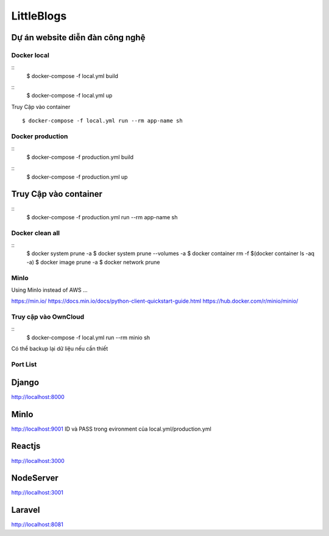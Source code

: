 LittleBlogs
=========

Dự án website diễn đàn công nghệ
^^^^^^^^^^^^^^^^^^^^^^^^^^^^^^^^^

Docker local
------------

::
  $ docker-compose -f local.yml build
::
  $ docker-compose -f local.yml up

Truy Cập vào container
::
  $ docker-compose -f local.yml run --rm app-name sh

Docker production
------------
::
  $ docker-compose -f production.yml build
::
  $ docker-compose -f production.yml up

Truy Cập vào container
^^^^^^^^^^^^^^^^^^^^^^

::
  $ docker-compose -f production.yml run --rm app-name sh

Docker clean all
------------

::
  $ docker system prune -a
  $ docker system prune --volumes -a
  $ docker container rm -f $(docker container ls -aq -a)
  $ docker image prune -a
  $ docker network prune

MinIo
------------
Using MinIo instead of AWS ...

https://min.io/
https://docs.min.io/docs/python-client-quickstart-guide.html
https://hub.docker.com/r/minio/minio/


Truy cập vào OwnCloud
------------

::
  $ docker-compose -f local.yml run --rm minio sh

Có thể backup lại dữ liệu nếu cần thiết

Port List
------------


Django
^^^^^^

http://localhost:8000

MinIo
^^^^^^^^

http://localhost:9001
ID và PASS trong evironment của local.yml/production.yml

Reactjs
^^^^^^^

http://localhost:3000

NodeServer
^^^^^^^^^^

http://localhost:3001

Laravel
^^^^^^^

http://localhost:8081
